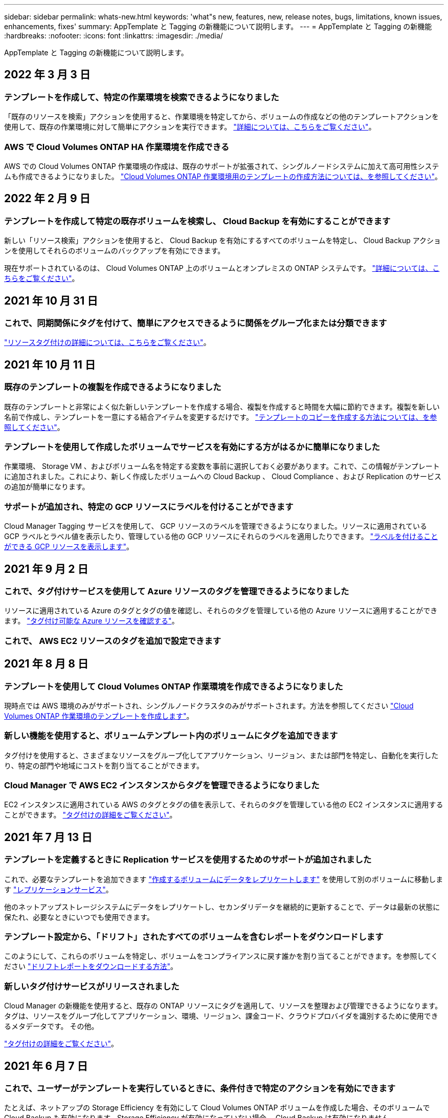 ---
sidebar: sidebar 
permalink: whats-new.html 
keywords: 'what"s new, features, new, release notes, bugs, limitations, known issues, enhancements, fixes' 
summary: AppTemplate と Tagging の新機能について説明します。 
---
= AppTemplate と Tagging の新機能
:hardbreaks:
:nofooter: 
:icons: font
:linkattrs: 
:imagesdir: ./media/


[role="lead"]
AppTemplate と Tagging の新機能について説明します。



== 2022 年 3 月 3 日



=== テンプレートを作成して、特定の作業環境を検索できるようになりました

「既存のリソースを検索」アクションを使用すると、作業環境を特定してから、ボリュームの作成などの他のテンプレートアクションを使用して、既存の作業環境に対して簡単にアクションを実行できます。 https://docs.netapp.com/us-en/cloud-manager-app-template/task-define-templates.html#examples-of-finding-existing-resources-and-enabling-services-using-templates["詳細については、こちらをご覧ください"]。



=== AWS で Cloud Volumes ONTAP HA 作業環境を作成できる

AWS での Cloud Volumes ONTAP 作業環境の作成は、既存のサポートが拡張されて、シングルノードシステムに加えて高可用性システムも作成できるようになりました。 https://docs.netapp.com/us-en/cloud-manager-app-template/task-define-templates.html#create-a-template-for-a-cloud-volumes-ontap-working-environment["Cloud Volumes ONTAP 作業環境用のテンプレートの作成方法については、を参照してください"]。



== 2022 年 2 月 9 日



=== テンプレートを作成して特定の既存ボリュームを検索し、 Cloud Backup を有効にすることができます

新しい「リソース検索」アクションを使用すると、 Cloud Backup を有効にするすべてのボリュームを特定し、 Cloud Backup アクションを使用してそれらのボリュームのバックアップを有効にできます。

現在サポートされているのは、 Cloud Volumes ONTAP 上のボリュームとオンプレミスの ONTAP システムです。 https://docs.netapp.com/us-en/cloud-manager-app-template/task-define-templates.html#find-existing-volumes-and-activate-cloud-backup["詳細については、こちらをご覧ください"]。



== 2021 年 10 月 31 日



=== これで、同期関係にタグを付けて、簡単にアクセスできるように関係をグループ化または分類できます

https://docs.netapp.com/us-en/cloud-manager-app-template/concept-tagging.html["リソースタグ付けの詳細については、こちらをご覧ください"]。



== 2021 年 10 月 11 日



=== 既存のテンプレートの複製を作成できるようになりました

既存のテンプレートと非常によく似た新しいテンプレートを作成する場合、複製を作成すると時間を大幅に節約できます。複製を新しい名前で作成し、テンプレートを一意にする結合アイテムを変更するだけです。 link:task-define-templates.html#make-a-copy-of-a-template["テンプレートのコピーを作成する方法については、を参照してください"]。



=== テンプレートを使用して作成したボリュームでサービスを有効にする方がはるかに簡単になりました

作業環境、 Storage VM 、およびボリューム名を特定する変数を事前に選択しておく必要があります。これで、この情報がテンプレートに追加されました。これにより、新しく作成したボリュームへの Cloud Backup 、 Cloud Compliance 、および Replication のサービスの追加が簡単になります。



=== サポートが追加され、特定の GCP リソースにラベルを付けることができます

Cloud Manager Tagging サービスを使用して、 GCP リソースのラベルを管理できるようになりました。リソースに適用されている GCP ラベルとラベル値を表示したり、管理している他の GCP リソースにそれらのラベルを適用したりできます。 link:concept-tagging.html#resources-that-you-can-tag["ラベルを付けることができる GCP リソースを表示します"]。



== 2021 年 9 月 2 日



=== これで、タグ付けサービスを使用して Azure リソースのタグを管理できるようになりました

リソースに適用されている Azure のタグとタグの値を確認し、それらのタグを管理している他の Azure リソースに適用することができます。 link:concept-tagging.html#resources-that-you-can-tag["タグ付け可能な Azure リソースを確認する"]。



=== これで、 AWS EC2 リソースのタグを追加で設定できます



== 2021 年 8 月 8 日



=== テンプレートを使用して Cloud Volumes ONTAP 作業環境を作成できるようになりました

現時点では AWS 環境のみがサポートされ、シングルノードクラスタのみがサポートされます。方法を参照してください link:task-define-templates.html#create-a-template-for-a-cloud-volumes-ontap-working-environment["Cloud Volumes ONTAP 作業環境のテンプレートを作成します"]。



=== 新しい機能を使用すると、ボリュームテンプレート内のボリュームにタグを追加できます

タグ付けを使用すると、さまざまなリソースをグループ化してアプリケーション、リージョン、または部門を特定し、自動化を実行したり、特定の部門や地域にコストを割り当てることができます。



=== Cloud Manager で AWS EC2 インスタンスからタグを管理できるようになりました

EC2 インスタンスに適用されている AWS のタグとタグの値を表示して、それらのタグを管理している他の EC2 インスタンスに適用することができます。 link:concept-tagging.html["タグ付けの詳細をご覧ください"]。



== 2021 年 7 月 13 日



=== テンプレートを定義するときに Replication サービスを使用するためのサポートが追加されました

これで、必要なテンプレートを追加できます link:task-define-templates.html#add-replication-functionality-to-a-volume["作成するボリュームにデータをレプリケートします"] を使用して別のボリュームに移動します https://docs.netapp.com/us-en/cloud-manager-replication/concept-replication.html["レプリケーションサービス"]。

他のネットアップストレージシステムにデータをレプリケートし、セカンダリデータを継続的に更新することで、データは最新の状態に保たれ、必要なときにいつでも使用できます。



=== テンプレート設定から、「ドリフト」されたすべてのボリュームを含むレポートをダウンロードします

このようにして、これらのボリュームを特定し、ボリュームをコンプライアンスに戻す誰かを割り当てることができます。を参照してください link:task-check-template-compliance.html#create-a-drift-report-for-non-compliant-resources["ドリフトレポートをダウンロードする方法"]。



=== 新しいタグ付けサービスがリリースされました

Cloud Manager の新機能を使用すると、既存の ONTAP リソースにタグを適用して、リソースを整理および管理できるようになります。タグは、リソースをグループ化してアプリケーション、環境、リージョン、課金コード、クラウドプロバイダを識別するために使用できるメタデータです。 その他。

link:concept-tagging.html["タグ付けの詳細をご覧ください"]。



== 2021 年 6 月 7 日



=== これで、ユーザーがテンプレートを実行しているときに、条件付きで特定のアクションを有効にできます

たとえば、ネットアップの Storage Efficiency を有効にして Cloud Volumes ONTAP ボリュームを作成した場合、そのボリュームで Cloud Backup も有効になります。Storage Efficiency が有効になっていない場合、 Cloud Backup は有効になりません。



=== テンプレートを使用してオンプレミスの ONTAP システムにボリュームを作成できるようになりました

AppTemplate を使用すると、テンプレートを使用して既存の作業環境にボリュームを作成できます。



=== テンプレートの作成時に、「ドリフト」という新しい機能がオプションとして追加されました

この機能を使用すると、 Cloud Manager で、テンプレート内のパラメータに入力したハードコーディングされた値を監視できます。テンプレートを使用してボリュームを作成したあと、 Cloud Manager がパラメータ値が変更されてテンプレート定義に合わせられなくなったと認識した場合は、設計したテンプレートから「ドリフト」のあるすべてのボリュームを表示できます。こうすることで、これらのボリュームを特定し、変更を加えてコンプライアンスに戻すことができます。



== 2021 年 5 月 2 日



=== ボリュームテンプレートの作成時に Cloud Data Sense を統合できるようになりました

新しく作成した各ボリュームに対してデータセンスを有効にしたり、新しく作成した各ボリュームに対して Cloud Backup を有効にしたり、作成したボリュームに対してバックアップとコンプライアンスの両方を有効にするテンプレートを作成したりできます。
